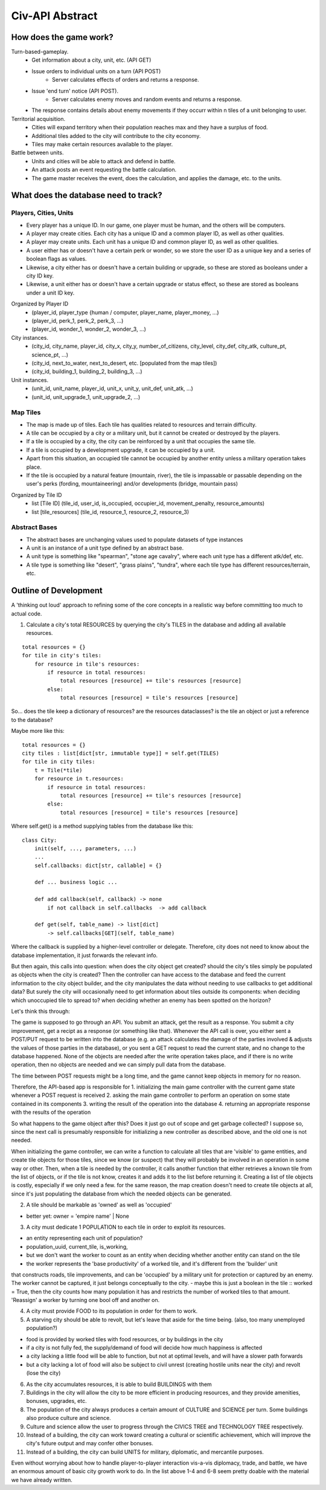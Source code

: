 ================
Civ-API Abstract
================

How does the game work?
-----------------------

Turn-based-gameplay.
    - Get information about a city, unit, etc. (API GET)
    - Issue orders to individual units on a turn (API POST)
        - Server calculates effects of orders and returns a response.
    - Issue 'end turn' notice (API POST).
        - Server calculates enemy moves and random events and returns a response.
    - The response contains details about enemy movements if they occurr within n tiles of a unit belonging to user.

Territorial acquisition.
    - Cities will expand territory when their population reaches max and they have a surplus of food.
    - Additional tiles added to the city will contribute to the city economy.
    - Tiles may make certain resources available to the player.

Battle between units.
    - Units and cities will be able to attack and defend in battle.
    - An attack posts an event requesting the battle calculation.
    - The game master receives the event, does the calculation, and applies the damage, etc. to the units.


What does the database need to track?
-------------------------------------

Players, Cities, Units
++++++++++++++++++++++

- Every player has a unique ID. In our game, one player must be human, and the others will be computers.
- A player may create cities. Each city has a unique ID and a common player ID, as well as other qualities.
- A player may create units. Each unit has a unique ID and common player ID, as well as other qualities.
- A user either has or doesn't have a certain perk or wonder, so we store the user ID as a unique key and a series of boolean flags as values.
- Likewise, a city either has or doesn't have a certain building or upgrade, so these are stored as booleans under a city ID key.
- Likewise, a unit either has or doesn't have a certain upgrade or status effect, so these are stored as booleans under a unit ID key.

Organized by Player ID 
    -  (player_id, player_type {human / computer, player_name, player_money, ...)
    -  (player_id, perk_1, perk_2, perk_3, ...)
    -  (player_id, wonder_1, wonder_2, wonder_3, ...)

City instances.
    - (city_id, city_name, player_id, city_x, city_y, number_of_citizens, city_level, city_def, city_atk, culture_pt, science_pt, ...) 
    - (city_id, next_to_water, next_to_desert, etc. [populated from the map tiles])
    - (city_id, building_1, building_2, building_3, ...)

Unit instances.
    - (unit_id, unit_name, player_id, unit_x, unit_y, unit_def, unit_atk, ...)
    - (unit_id, unit_upgrade_1, unit_upgrade_2, ...)


Map Tiles
+++++++++

- The map is made up of tiles. Each tile has qualities related to resources and terrain difficulty.
- A tile can be occupied by a city or a military unit, but it cannot be created or destroyed by the players.
- If a tile is occupied by a city, the city can be reinforced by a unit that occupies the same tile. 
- If a tile is occupied by a development upgrade, it can be occupied by a unit.
- Apart from this situation, an occupied tile cannot be occupied by another entity unless a military operation takes place.
- If the tile is occupied by a natural feature (mountain, river), the tile is impassable or passable depending on the user's perks (fording, mountaineering) and/or developments (bridge, mountain pass)

Organized by Tile ID
    - list [Tile ID] (tile_id, user_id, is_occupied, occupier_id, movement_penalty, resource_amounts)
    - list [tile_resources] (tile_id, resource_1, resource_2, resource_3)


Abstract Bases
++++++++++++++

- The abstract bases are unchanging values used to populate datasets of type instances
- A unit is an instance of a unit type defined by an abstract base.
- A unit type is something like "spearman", "stone age cavalry", where each unit type has a different atk/def, etc.
- A tile type is something like "desert", "grass plains", "tundra", where each tile type has different resources/terrain, etc.


Outline of Development 
----------------------

A 'thinking out loud' approach to refining some of the core concepts in a realistic way before committing too much to actual code.

1. Calculate a city's total RESOURCES by querying the city's TILES in the database and adding all available resources.

::

    total resources = {}
    for tile in city's tiles:
        for resource in tile's resources:
            if resource in total resources:
                total resources [resource] += tile's resources [resource]
            else:
                total resources [resource] = tile's resources [resource]


So... does the tile keep a dictionary of resources? are the resources dataclasses? is the tile an object or just a reference to the database? 

Maybe more like this:

::

    total resources = {}
    city tiles : list[dict[str, immutable type]] = self.get(TILES)
    for tile in city tiles:
        t = Tile(*tile)
        for resource in t.resources:
            if resource in total resources:
                total resources [resource] += tile's resources [resource]
            else:
                total resources [resource] = tile's resources [resource]

Where self.get() is a method supplying tables from the database like this:

::

    class City:
        init(self, ..., parameters, ...)
        ...
        self.callbacks: dict[str, callable] = {}
    
        def ... business logic ...
    
        def add callback(self, callback) -> none
            if not callback in self.callbacks  -> add callback
    
        def get(self, table_name) -> list[dict]
            -> self.callbacks[GET](self, table_name)


Where the callback is supplied by a higher-level controller or delegate. Therefore, city does not need to know about the database implementation, it just forwards the relevant info.

But then again, this calls into question: when does the city object get created? should the city's tiles simply be populated as objects when the city is created? 
Then the controller can have access to the database and feed the current information to the city object builder, and the city manipulates the data without needing to
use callbacks to get additional data? But surely the city will occasionally need to get information about tiles outside its components: when deciding which unoccupied
tile to spread to? when deciding whether an enemy has been spotted on the horizon?

Let's think this through:

The game is supposed to go through an API. You submit an attack, get the result as a response. You submit a city improvement, get a recipt as a response (or something like that). 
Whenever the API call is over, you either sent a POST/PUT request to be written into the database (e.g. an attack calculates the damage of the parties involved & adjusts the values
of those parties in the database), or you sent a GET request to read the current state, and no change to the database happened. None of the objects are needed after the write operation
takes place, and if there is no write operation, then no objects are needed and we can simply pull data from the database.

The time between POST requests might be a long time, and the game cannot keep objects in memory for no reason. 

Therefore, the API-based app is responsible for 
1. initializing the main game controller with the current game state whenever a POST request is received 
2. asking the main game controller to perform an operation on some state contained in its components
3. writing the result of the operation into the database
4. returning an appropriate response with the results of the operation

So what happens to the game object after this? Does it just go out of scope and get garbage collected? I suppose so, since the next call is presumably responsible
for initializing a new controller as described above, and the old one is not needed. 

When initializing the game controller, we can write a function to calculate all tiles that are 'visible' to game entities, and create tile objects for those tiles,
since we know (or suspect) that they will probably be involved in an operation in some way or other. Then, when a tile is needed by the controller, it calls another
function that either retrieves a known tile from the list of objects, or if the tile is not know, creates it and adds it to the list before returning it.
Creating a list of tile objects is costly, especially if we only need a few. for the same reason, the map creation doesn't need to create tile objects at all, since it's
just populating the database from which the needed objects can be generated.


2. A tile should be markable as 'owned' as well as 'occupied'

- better yet: owner = 'empire name' | None


3. A city must dedicate 1 POPULATION to each tile in order to exploit its resources.

- an entity representing each unit of population?
- population_uuid, current_tile, is_working, 
- but we don't want the worker to count as an entity when deciding whether another entity can stand on the tile
- the worker represents the 'base productivity' of a worked tile, and it's different from the 'builder' unit 
that constructs roads, tile improvements, and can be 'occupied' by a military unit for protection or captured by an enemy. 
The worker cannot be captured, it just belongs conceptually to the city.
- maybe this is just a boolean in the tile :: worked =  True, then the city counts how many population it has and restricts the 
number of worked tiles to that amount. 'Reassign' a worker by turning one bool off and another on.

4. A city must provide FOOD to its population in order for them to work.
5. A starving city should be able to revolt, but let's leave that aside for the time being. (also, too many unemployed population?)

- food is provided by worked tiles with food resources, or by buildings in the city
- if a city is not fully fed, the supply/demand of food will decide how much happiness is affected
- a city lacking a little food will be able to function, but not at optimal levels, and will have a slower path forwards
- but a city lacking a lot of food will also be subject to civil unrest (creating hostile units near the city) and revolt (lose the city)


6. As the city accumulates resources, it is able to build BUILDINGS with them
7. Buildings in the city will allow the city to be more efficient in producing resources, and they provide amenities, bonuses, upgrades, etc.
8. The population of the city always produces a certain amount of CULTURE and SCIENCE per turn. Some buildings also produce culture and science.
9. Culture and science allow the user to progress through the CIVICS TREE and TECHNOLOGY TREE respectively.
10. Instead of a building, the city can work toward creating a cultural or scientific achievement, which will improve the city's future output and may confer other bonuses.
11. Instead of a building, the city can build UNITS for military, diplomatic, and mercantile purposes.

Even without worrying about how to handle player-to-player interaction vis-a-vis diplomacy, trade, and battle, 
we have an enormous amount of basic city growth work to do. In the list above 1-4 and 6-8 seem pretty doable with the material we have already written.
